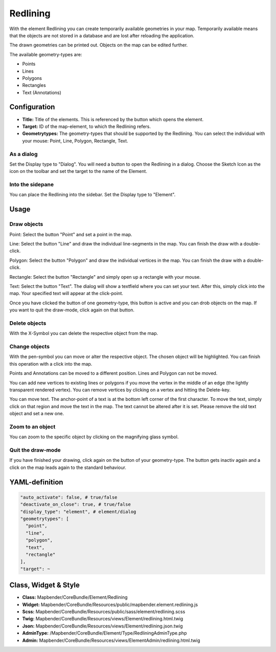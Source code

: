 .. _redlining:


Redlining
*********

With the element Redlining you can create temporarily available geometries in your map. Temporarily available means that the objects are not stored in a database and are lost after reloading the application.

The drawn geometries can be printed out. Objects on the map can be edited further.

The available geometry-types are:

* Points
* Lines
* Polygons
* Rectangles
* Text (Annotations)

.. image:: ../../../../../figures/de/redlining/redlining.jpg
     :scale: 80


Configuration
=============

.. image:: ../../../../../figures/de/redlining/redlining_configuration.jpg
     :scale: 80

* **Title:** Title of the elements. This is referenced by the button which opens the element.

* **Target:** ID of the map-element, to which the Redlining refers.

* **Geometrytypes:** The geometry-types that should be supported by the Redlining. You can select the individual with your mouse: Point, Line, Polygon, Rectangle, Text.


As a dialog
-----------

Set the Display type to "Dialog". You will need a button to open the Redlining in a dialog. Choose the Sketch Icon as the icon on the toolbar and set the target to the name of the Element.


Into the sidepane
-----------------

You can place the Redlining into the sidebar. Set the Display type to "Element".


Usage
=====

Draw objects
------------

Point: Select the button "Point" and set a point in the map.

Line: Select the button "Line" and draw the individual line-segments in the map. You can finish the draw with a double-click.

Polygon: Select the button "Polygon" and draw the individual vertices in the map. You can finish the draw with a double-click.

Rectangle: Select the button "Rectangle" and simply open up a rectangle with your mouse.

Text: Select the button "Text". The dialog will show a textfield where you can set your text. After this, simply click into the map. Your specified text will appear at the click-point.

Once you have clicked the button of one geometry-type, this button is active and you can drob objects on the map. If you want to quit the draw-mode, click again on that button.


Delete objects
--------------

With the X-Symbol you can delete the respective object from the map.


Change objects
--------------

With the pen-symbol you can move or alter the respective object. The chosen object will be highlighted. You can finish this operation with a click into the map.

Points and Annotations can be moved to a different position. Lines and Polygon can not be moved.

.. image:: ../../../../../figures/de/redlining/redlining_modify_point.jpg
     :scale: 80

You can add new vertices to existing lines or polygons if you move the vertex in the middle of an edge (the lightly transparent rendered vertex). You can remove vertices by clicking on a vertex and hitting the Delete-key.

.. image:: ../../../../../figures/de/redlining/redlining_modify_polygon.jpg
     :scale: 80

You can move text. The anchor-point of a text is at the bottom left corner of the first character. To move the text, simply click on that region and move the text in the map. The text cannot be altered after it is set. Please remove the old text object and set a new one.

.. image:: ../../../../../figures/de/redlining/redlining_modify_text.jpg
     :scale: 80


Zoom to an object
-----------------

You can zoom to the specific object by clicking on the magnifying glass symbol.


Quit the draw-mode
------------------

If you have finished your drawing, click again on the button of your geometry-type. The button gets inactiv again and a click on the map leads again to the standard behaviour.



YAML-definition
===============

.. code-block:: yaml

 "auto_activate": false, # true/false
 "deactivate_on_close": true, # true/false
 "display_type": "element", # element/dialog
 "geometrytypes": [
   "point",
   "line",
   "polygon",
   "text",
   "rectangle"
 ],
 "target": ~

 

Class, Widget & Style
=====================

* **Class:** Mapbender/CoreBundle/Element/Redlining
* **Widget:** Mapbender/CoreBundle/Resources/public/mapbender.element.redlining.js
* **Scss:** Mapbender/CoreBundle/Resources/public/sass/element/redlining.scss
* **Twig:** Mapbender/CoreBundle/Resources/views/Element/redlining.html.twig
* **Json:** Mapbender/CoreBundle/Resources/views/Element/redlining.json.twig
* **AdminType:** /Mapbender/CoreBundle/Element/Type/RedliningAdminType.php
* **Admin:** Mapbender/CoreBundle/Resources/views/ElementAdmin/redlining.html.twig

